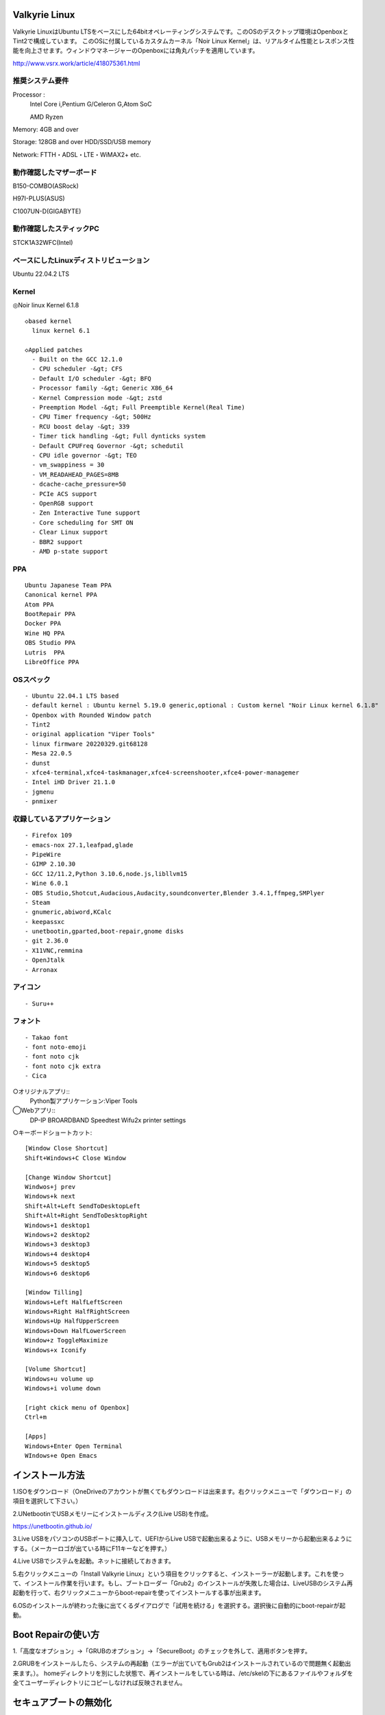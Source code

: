 .. Valkyrie Linux documentation master file, created by
   sphinx-quickstart on Wed Feb  3 19:35:57 2016.
   You can adapt this file completely to your liking, but it should at least
   contain the root `toctree` directive.

Valkyrie Linux
===============

Valkyrie LinuxはUbuntu LTSをベースにした64bitオペレーティングシステムです。このOSのデスクトップ環境はOpenboxとTint2で構成しています。
このOSに付属しているカスタムカーネル「Noir Linux Kernel」は、リアルタイム性能とレスポンス性能を向上させます。ウィンドウマネージャーのOpenboxには角丸パッチを適用しています。

http://www.vsrx.work/article/418075361.html

推奨システム要件
----------------

Processor :
    Intel Core i,Pentium G/Celeron G,Atom SoC

    AMD Ryzen

Memory: 4GB and over

Storage: 128GB and over HDD/SSD/USB memory

Network: FTTH・ADSL・LTE・WiMAX2+ etc.

動作確認したマザーボード
---------------------------------

B150-COMBO(ASRock)

H97I-PLUS(ASUS)

C1007UN-D(GIGABYTE)

動作確認したスティックPC
-------------------------

STCK1A32WFC(Intel)

ベースにしたLinuxディストリビューション
---------------------------------------

Ubuntu 22.04.2 LTS

Kernel
------------

◎Noir linux Kernel 6.1.8
::
  ◇based kernel
    linux kernel 6.1

  ◇Applied patches
    - Built on the GCC 12.1.0
    - CPU scheduler -&gt; CFS
    - Default I/O scheduler -&gt; BFQ
    - Processor family -&gt; Generic X86_64
    - Kernel Compression mode -&gt; zstd
    - Preemption Model -&gt; Full Preemptible Kernel(Real Time)
    - CPU Timer frequency -&gt; 500Hz
    - RCU boost delay -&gt; 339
    - Timer tick handling -&gt; Full dynticks system
    - Default CPUFreq Governor -&gt; schedutil
    - CPU idle governor -&gt; TEO
    - vm_swappiness = 30
    - VM_READAHEAD_PAGES=8MB
    - dcache-cache_pressure=50
    - PCIe ACS support
    - OpenRGB support
    - Zen Interactive Tune support
    - Core scheduling for SMT ON
    - Clear Linux support
    - BBR2 support
    - AMD p-state support
PPA
-----------

::

    Ubuntu Japanese Team PPA
    Canonical kernel PPA
    Atom PPA
    BootRepair PPA
    Docker PPA
    Wine HQ PPA
    OBS Studio PPA
    Lutris  PPA
    LibreOffice PPA

OSスペック
-------------

::

    - Ubuntu 22.04.1 LTS based
    - default kernel : Ubuntu kernel 5.19.0 generic,optional : Custom kernel "Noir Linux kernel 6.1.8"
    - Openbox with Rounded Window patch
    - Tint2
    - original application "Viper Tools"
    - linux firmware 20220329.git68128
    - Mesa 22.0.5
    - dunst
    - xfce4-terminal,xfce4-taskmanager,xfce4-screenshooter,xfce4-power-managemer
    - Intel iHD Driver 21.1.0
    - jgmenu
    - pnmixer

収録しているアプリケーション
------------------------------

::

    - Firefox 109
    - emacs-nox 27.1,leafpad,glade
    - PipeWire
    - GIMP 2.10.30
    - GCC 12/11.2,Python 3.10.6,node.js,libllvm15
    - Wine 6.0.1
    - OBS Studio,Shotcut,Audacious,Audacity,soundconverter,Blender 3.4.1,ffmpeg,SMPlyer
    - Steam
    - gnumeric,abiword,KCalc
    - keepassxc
    - unetbootin,gparted,boot-repair,gnome disks
    - git 2.36.0
    - X11VNC,remmina
    - OpenJtalk
    - Arronax

アイコン
--------

::

    - Suru++

フォント
--------

::

    - Takao font
    - font noto-emoji
    - font noto cjk
    - font noto cjk extra
    - Cica

○オリジナルアプリ::
    Python製アプリケーション:Viper Tools

◯Webアプリ::
    DP-IP
    BROARDBAND  Speedtest
    Wifu2x
    printer settings


○キーボードショートカット::

     [Window Close Shortcut]
     Shift+Windows+C Close Window

     [Change Window Shortcut]
     Windwos+j prev
     Windows+k next
     Shift+Alt+Left SendToDesktopLeft
     Shift+Alt+Right SendToDesktopRight
     Windows+1 desktop1
     Windows+2 desktop2
     Windows+3 desktop3
     Windows+4 desktop4
     Windows+5 desktop5
     Windows+6 desktop6

     [Window Tilling]
     Windows+Left HalfLeftScreen
     Windows+Right HalfRightScreen
     Windows+Up HalfUpperScreen
     Windows+Down HalfLowerScreen
     Window+z ToggleMaximize
     Windows+x Iconify
     
     [Volume Shortcut]
     Windows+u volume up
     Windows+i volume down

     [right ckick menu of Openbox]
     Ctrl+m

     [Apps]
     Windows+Enter Open Terminal
     WIndows+e Open Emacs

インストール方法
================

1.ISOをダウンロード（OneDriveのアカウントが無くてもダウンロードは出来ます。右クリックメニューで「ダウンロード」の項目を選択して下さい。）

2.UNetbootinでUSBメモリーにインストールディスク(Live USB)を作成。

https://unetbootin.github.io/

3.Live USBをパソコンのUSBポートに挿入して、UEFIからLive USBで起動出来るように、USBメモリーから起動出来るようにする。（メーカーロゴが出ている時にF11キーなどを押す。）

4.Live USBでシステムを起動。ネットに接続しておきます。

5.右クリックメニューの「Install Valkyrie Linux」という項目をクリックすると、インストーラーが起動します。これを使って、インストール作業を行います。もし、ブートローダー「Grub2」のインストールが失敗した場合は、LiveUSBのシステム再起動を行って、右クリックメニューからboot-repairを使ってインストールする事が出来ます。

6.OSのインストールが終わった後に出てくるダイアログで「試用を続ける」を選択する。選択後に自動的にboot-repairが起動。

Boot Repairの使い方
===================

1.「高度なオプション」→「GRUBのオプション」→「SecureBoot」のチェックを外して、適用ボタンを押す。

2.GRUBをインストールしたら、システムの再起動（エラーが出ていてもGrub2はインストールされているので問題無く起動出来ます。）。
homeディレクトリを別にした状態で、再インストールをしている時は、/etc/skelの下にあるファイルやフォルダを全てユーザーディレクトリにコピーしなければ反映されません。

セキュアブートの無効化
======================

1.パソコンを起動させた時にメーカーのロゴが表示されるので、この時にF2キーかDeleteキーを押す。

.. image:: ../_images/uefi001.jpg

2.UEFIに入るので、詳細モードに変更する。（使っているマザーボードによって異なります。）

.. image:: ../_images/uefi002.jpg

3.セキュリティ関連の項目にセキュアブートの設定項目があるので、これを選びます。

.. image:: ../_images/uefi003.jpg

4.保存して再起動させると、セキュアブートが無効化されてシステムを起動する事が出来ます。

64bit OS「Valkyrie Linux」の特長
==================================

* デスクトップ環境は、LXQtを採用しています。

  デスクトップ環境がLXQtを採用していて、ウィンドウマネージャーはOpenboxです。デスクトップ環境のXfceなどから様々なアプリケーションを使っています。また、fbpanelやgmrunやnitrogenもデスクトップの構築に使っています。

  メモリー使用量を減らす事で、アプリケーションを使う時に必要なメモリーをより多く確保する事が出来ます。

* Linuxカーネルは、最新のLinuxカーネルベースの高レスポンス性が高いカスタムカーネルを搭載。

* Mesa 21の導入により、WineやPCSX2などで3Dゲームを動作させた時のパフォーマンスが大幅に向上しています。

* VDAPU及びVAAPI対応ドライバを採用している為、動画支援機能で低CPU負荷で動画を再生出来ます。

* サウンドは、PulseAudioとJack Audio Connection Kitをプラグイン経由で出力する仕組みになっています。

  また、Openboxの右クリックメニューからPulseAudioやJack Audio Connection Kitを起動・停止させられ、両方のサウンドサーバの併用も可能です。

* Pythonとシェルスクリプトで開発したオリジナルアプリケーション「Viper Tools」を搭載。

  リマスター機能やカスタムカーネルビルド機能、アプリケーションのインストール、人工知能プログラムによる文書作成と音読、宝くじなどの予想機能、画像・動画の変換機能などを有しています。

* Ubuntuの長期サポート版（LTS）のリポジトリと共有していますので、Main,RestrictedのコンポーネントをUbuntuの公式サポートで最新の状態に維持しています。更にPPAから最新のバージョンのアプリケーションを導入しています。

* Specific Site Browser機能で人気のWebアプリケーションをデスクトップアプリケーションのように使えます。

* PSPやPS2やPSのゲームエミュレーション、PlayOnLinux+Wineによる古いWindowsアプリケーションの利用が可能です。

* GIMPやAvidemuxやHandbrakeなどWindowsやLinuxなどでお馴染みのアプリケーションをフル装備しています。最初からプログラミング・オフィス文書作成・イラストレーション・画像編集・動画エンコード・動画編集・音楽再生・3Dモデリング・オンラインサービスの利用する事が可能です。

* UEFIモードでLiveUSBやハードディスクへのフルインストールでの起動が出来るようになっていますので、ほとんどのマザーボードに対応

* WebブラウザにはChromium Browser、WebサーバのApacheなどを装備し、Web開発環境を整えています。

* Atom、EmacsやLeafpadなど複数のテキストエディタを搭載し、PythonやPHPやJavaなどのプログラミング言語でプログラミングを行える環境を整えています。

* メインサイトとの連携

* 日本語入力環境にMoscとFcitxを採用

Valkyrie Linuxの高速化と最適化
==============================

64bit OS「Valkyrie Linux」は、LTS版Ubuntuをベースに数多くの高速化・最適化策を講じています。

Ubuntu LTSをベースにして開発したオリジナル64bit OS「Valkyrie Linux」には、様々な高速化テクニックを導入しています。

1.Ubuntuパッチが当たっているLinuxカーネルのソースコードを使って、最適化ビルドしたカスタムカーネルの導入

Linuxカーネルを更に最適化する

64bit OS「Valkyrie Linux」用のカスタムカーネルを作成

2.デスクトップ環境をOpenbox+fbpanel+Xfce/LXDE/GNOME用アプリで構成

3.prelink、preloadでアプリケーションのキャッシュデータを使って先読み

4.tmpfsでRAMDiskをブラウザのキャッシュ場所として活用

5./etc/sysctl.confの最適化

6./etc/init.d/rcに「CONCURRENCY=shell」を設定して、システム起動時のモジュールの並列起動

7.VAAPIとVDPAUの導入で動画支援機能の利用(mesa-va-drivers、mesa-vdpau-drivers)

8.ccacheでGCCによるコンパイルの高速化

9.Emacsをnox版で使う

Valkyrie Linuxの高音質化
========================

PulseAudioとJACK Audio Connection Kitをモジュールで接続し、Openboxの起動スクリプトからこれらを起動させたり、PulseAudioのデーモンをRAMDISKに配置したりして高音質化を図る事が出来ます。

高音質化部分は以下の通りです。::

    #JACK+PulseAudio
    sleep 5;jack_control start &
    sudo schedtool -R -p 49 `pidof jackdbus`
    jack_control eps realtime true
    jack_control ds alsa
    jack_control dps device hw:0
    jack_control dps rate 96000
    jack_control dps nperiods 2
    jack_control dps period 1024
    sleep 5;pactl load-module module-jack-sink channels=2
    pactl load-module module-jack-source channels=2
    sleep 3;pacmd set-default-sink jack_out
    pacmd set-default-source jack_in

   sleep 2;ln -s /usr/bin/pulseaudio /tmp &
   sleep 10;/tmp/pulseaudio --start &

Valkyrie Linuxのインストールの時にGRUBをインストールするのに失敗した場合の対処法
==============================================================================

EFIパーティションの状況によって、システムインストール時にGRUBが正常にインストールされない事があります。
その時には、Valkyrie Linuxに収録しているboot-repairを使ってGRUBをインストールする事が出来ます。::

       1.右クリックメニューでboot-repairを選択します。
       2.boot-repairが起動したら、「高度なオプション」を選択し、適用を押します。
       3.GRUBのインストールが行われます。最後に正常にインストール出来なかったという内容のメッセージが表示されますが、そのまま、システムを再起動させます。
       4.正常にシステムが起動出来るようになっています。
